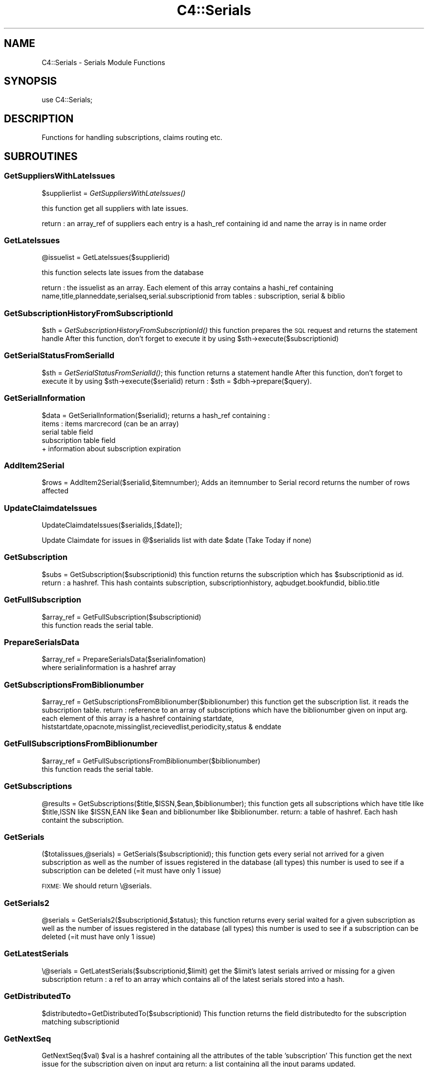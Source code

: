 .\" Automatically generated by Pod::Man 2.25 (Pod::Simple 3.16)
.\"
.\" Standard preamble:
.\" ========================================================================
.de Sp \" Vertical space (when we can't use .PP)
.if t .sp .5v
.if n .sp
..
.de Vb \" Begin verbatim text
.ft CW
.nf
.ne \\$1
..
.de Ve \" End verbatim text
.ft R
.fi
..
.\" Set up some character translations and predefined strings.  \*(-- will
.\" give an unbreakable dash, \*(PI will give pi, \*(L" will give a left
.\" double quote, and \*(R" will give a right double quote.  \*(C+ will
.\" give a nicer C++.  Capital omega is used to do unbreakable dashes and
.\" therefore won't be available.  \*(C` and \*(C' expand to `' in nroff,
.\" nothing in troff, for use with C<>.
.tr \(*W-
.ds C+ C\v'-.1v'\h'-1p'\s-2+\h'-1p'+\s0\v'.1v'\h'-1p'
.ie n \{\
.    ds -- \(*W-
.    ds PI pi
.    if (\n(.H=4u)&(1m=24u) .ds -- \(*W\h'-12u'\(*W\h'-12u'-\" diablo 10 pitch
.    if (\n(.H=4u)&(1m=20u) .ds -- \(*W\h'-12u'\(*W\h'-8u'-\"  diablo 12 pitch
.    ds L" ""
.    ds R" ""
.    ds C` ""
.    ds C' ""
'br\}
.el\{\
.    ds -- \|\(em\|
.    ds PI \(*p
.    ds L" ``
.    ds R" ''
'br\}
.\"
.\" Escape single quotes in literal strings from groff's Unicode transform.
.ie \n(.g .ds Aq \(aq
.el       .ds Aq '
.\"
.\" If the F register is turned on, we'll generate index entries on stderr for
.\" titles (.TH), headers (.SH), subsections (.SS), items (.Ip), and index
.\" entries marked with X<> in POD.  Of course, you'll have to process the
.\" output yourself in some meaningful fashion.
.ie \nF \{\
.    de IX
.    tm Index:\\$1\t\\n%\t"\\$2"
..
.    nr % 0
.    rr F
.\}
.el \{\
.    de IX
..
.\}
.\"
.\" Accent mark definitions (@(#)ms.acc 1.5 88/02/08 SMI; from UCB 4.2).
.\" Fear.  Run.  Save yourself.  No user-serviceable parts.
.    \" fudge factors for nroff and troff
.if n \{\
.    ds #H 0
.    ds #V .8m
.    ds #F .3m
.    ds #[ \f1
.    ds #] \fP
.\}
.if t \{\
.    ds #H ((1u-(\\\\n(.fu%2u))*.13m)
.    ds #V .6m
.    ds #F 0
.    ds #[ \&
.    ds #] \&
.\}
.    \" simple accents for nroff and troff
.if n \{\
.    ds ' \&
.    ds ` \&
.    ds ^ \&
.    ds , \&
.    ds ~ ~
.    ds /
.\}
.if t \{\
.    ds ' \\k:\h'-(\\n(.wu*8/10-\*(#H)'\'\h"|\\n:u"
.    ds ` \\k:\h'-(\\n(.wu*8/10-\*(#H)'\`\h'|\\n:u'
.    ds ^ \\k:\h'-(\\n(.wu*10/11-\*(#H)'^\h'|\\n:u'
.    ds , \\k:\h'-(\\n(.wu*8/10)',\h'|\\n:u'
.    ds ~ \\k:\h'-(\\n(.wu-\*(#H-.1m)'~\h'|\\n:u'
.    ds / \\k:\h'-(\\n(.wu*8/10-\*(#H)'\z\(sl\h'|\\n:u'
.\}
.    \" troff and (daisy-wheel) nroff accents
.ds : \\k:\h'-(\\n(.wu*8/10-\*(#H+.1m+\*(#F)'\v'-\*(#V'\z.\h'.2m+\*(#F'.\h'|\\n:u'\v'\*(#V'
.ds 8 \h'\*(#H'\(*b\h'-\*(#H'
.ds o \\k:\h'-(\\n(.wu+\w'\(de'u-\*(#H)/2u'\v'-.3n'\*(#[\z\(de\v'.3n'\h'|\\n:u'\*(#]
.ds d- \h'\*(#H'\(pd\h'-\w'~'u'\v'-.25m'\f2\(hy\fP\v'.25m'\h'-\*(#H'
.ds D- D\\k:\h'-\w'D'u'\v'-.11m'\z\(hy\v'.11m'\h'|\\n:u'
.ds th \*(#[\v'.3m'\s+1I\s-1\v'-.3m'\h'-(\w'I'u*2/3)'\s-1o\s+1\*(#]
.ds Th \*(#[\s+2I\s-2\h'-\w'I'u*3/5'\v'-.3m'o\v'.3m'\*(#]
.ds ae a\h'-(\w'a'u*4/10)'e
.ds Ae A\h'-(\w'A'u*4/10)'E
.    \" corrections for vroff
.if v .ds ~ \\k:\h'-(\\n(.wu*9/10-\*(#H)'\s-2\u~\d\s+2\h'|\\n:u'
.if v .ds ^ \\k:\h'-(\\n(.wu*10/11-\*(#H)'\v'-.4m'^\v'.4m'\h'|\\n:u'
.    \" for low resolution devices (crt and lpr)
.if \n(.H>23 .if \n(.V>19 \
\{\
.    ds : e
.    ds 8 ss
.    ds o a
.    ds d- d\h'-1'\(ga
.    ds D- D\h'-1'\(hy
.    ds th \o'bp'
.    ds Th \o'LP'
.    ds ae ae
.    ds Ae AE
.\}
.rm #[ #] #H #V #F C
.\" ========================================================================
.\"
.IX Title "C4::Serials 3pm"
.TH C4::Serials 3pm "2012-07-03" "perl v5.14.2" "User Contributed Perl Documentation"
.\" For nroff, turn off justification.  Always turn off hyphenation; it makes
.\" way too many mistakes in technical documents.
.if n .ad l
.nh
.SH "NAME"
C4::Serials \- Serials Module Functions
.SH "SYNOPSIS"
.IX Header "SYNOPSIS"
.Vb 1
\&  use C4::Serials;
.Ve
.SH "DESCRIPTION"
.IX Header "DESCRIPTION"
Functions for handling subscriptions, claims routing etc.
.SH "SUBROUTINES"
.IX Header "SUBROUTINES"
.SS "GetSuppliersWithLateIssues"
.IX Subsection "GetSuppliersWithLateIssues"
\&\f(CW$supplierlist\fR = \fIGetSuppliersWithLateIssues()\fR
.PP
this function get all suppliers with late issues.
.PP
return :
an array_ref of suppliers each entry is a hash_ref containing id and name
the array is in name order
.SS "GetLateIssues"
.IX Subsection "GetLateIssues"
\&\f(CW@issuelist\fR = GetLateIssues($supplierid)
.PP
this function selects late issues from the database
.PP
return :
the issuelist as an array. Each element of this array contains a hashi_ref containing
name,title,planneddate,serialseq,serial.subscriptionid from tables : subscription, serial & biblio
.SS "GetSubscriptionHistoryFromSubscriptionId"
.IX Subsection "GetSubscriptionHistoryFromSubscriptionId"
\&\f(CW$sth\fR = \fIGetSubscriptionHistoryFromSubscriptionId()\fR
this function prepares the \s-1SQL\s0 request and returns the statement handle
After this function, don't forget to execute it by using \f(CW$sth\fR\->execute($subscriptionid)
.SS "GetSerialStatusFromSerialId"
.IX Subsection "GetSerialStatusFromSerialId"
\&\f(CW$sth\fR = \fIGetSerialStatusFromSerialId()\fR;
this function returns a statement handle
After this function, don't forget to execute it by using \f(CW$sth\fR\->execute($serialid)
return :
\&\f(CW$sth\fR = \f(CW$dbh\fR\->prepare($query).
.SS "GetSerialInformation"
.IX Subsection "GetSerialInformation"
\&\f(CW$data\fR = GetSerialInformation($serialid);
returns a hash_ref containing :
  items : items marcrecord (can be an array)
  serial table field
  subscription table field
  + information about subscription expiration
.SS "AddItem2Serial"
.IX Subsection "AddItem2Serial"
\&\f(CW$rows\fR = AddItem2Serial($serialid,$itemnumber);
Adds an itemnumber to Serial record
returns the number of rows affected
.SS "UpdateClaimdateIssues"
.IX Subsection "UpdateClaimdateIssues"
UpdateClaimdateIssues($serialids,[$date]);
.PP
Update Claimdate for issues in @$serialids list with date \f(CW$date\fR
(Take Today if none)
.SS "GetSubscription"
.IX Subsection "GetSubscription"
\&\f(CW$subs\fR = GetSubscription($subscriptionid)
this function returns the subscription which has \f(CW$subscriptionid\fR as id.
return :
a hashref. This hash containts
subscription, subscriptionhistory, aqbudget.bookfundid, biblio.title
.SS "GetFullSubscription"
.IX Subsection "GetFullSubscription"
.Vb 2
\&   $array_ref = GetFullSubscription($subscriptionid)
\&   this function reads the serial table.
.Ve
.SS "PrepareSerialsData"
.IX Subsection "PrepareSerialsData"
.Vb 2
\&   $array_ref = PrepareSerialsData($serialinfomation)
\&   where serialinformation is a hashref array
.Ve
.SS "GetSubscriptionsFromBiblionumber"
.IX Subsection "GetSubscriptionsFromBiblionumber"
\&\f(CW$array_ref\fR = GetSubscriptionsFromBiblionumber($biblionumber)
this function get the subscription list. it reads the subscription table.
return :
reference to an array of subscriptions which have the biblionumber given on input arg.
each element of this array is a hashref containing
startdate, histstartdate,opacnote,missinglist,recievedlist,periodicity,status & enddate
.SS "GetFullSubscriptionsFromBiblionumber"
.IX Subsection "GetFullSubscriptionsFromBiblionumber"
.Vb 2
\&   $array_ref = GetFullSubscriptionsFromBiblionumber($biblionumber)
\&   this function reads the serial table.
.Ve
.SS "GetSubscriptions"
.IX Subsection "GetSubscriptions"
\&\f(CW@results\fR = GetSubscriptions($title,$ISSN,$ean,$biblionumber);
this function gets all subscriptions which have title like \f(CW$title\fR,ISSN like \f(CW$ISSN\fR,EAN like \f(CW$ean\fR and biblionumber like \f(CW$biblionumber\fR.
return:
a table of hashref. Each hash containt the subscription.
.SS "GetSerials"
.IX Subsection "GetSerials"
($totalissues,@serials) = GetSerials($subscriptionid);
this function gets every serial not arrived for a given subscription
as well as the number of issues registered in the database (all types)
this number is used to see if a subscription can be deleted (=it must have only 1 issue)
.PP
\&\s-1FIXME:\s0 We should return \e@serials.
.SS "GetSerials2"
.IX Subsection "GetSerials2"
\&\f(CW@serials\fR = GetSerials2($subscriptionid,$status);
this function returns every serial waited for a given subscription
as well as the number of issues registered in the database (all types)
this number is used to see if a subscription can be deleted (=it must have only 1 issue)
.SS "GetLatestSerials"
.IX Subsection "GetLatestSerials"
\&\e@serials = GetLatestSerials($subscriptionid,$limit)
get the \f(CW$limit\fR's latest serials arrived or missing for a given subscription
return :
a ref to an array which contains all of the latest serials stored into a hash.
.SS "GetDistributedTo"
.IX Subsection "GetDistributedTo"
\&\f(CW$distributedto\fR=GetDistributedTo($subscriptionid)
This function returns the field distributedto for the subscription matching subscriptionid
.SS "GetNextSeq"
.IX Subsection "GetNextSeq"
GetNextSeq($val)
\&\f(CW$val\fR is a hashref containing all the attributes of the table 'subscription'
This function get the next issue for the subscription given on input arg
return:
a list containing all the input params updated.
.SS "GetSeq"
.IX Subsection "GetSeq"
\&\f(CW$calculated\fR = GetSeq($val)
\&\f(CW$val\fR is a hashref containing all the attributes of the table 'subscription'
this function transforms {X},{Y},{Z} to 150,0,0 for example.
return:
the sequence in integer format
.SS "GetExpirationDate"
.IX Subsection "GetExpirationDate"
\&\f(CW$enddate\fR = GetExpirationDate($subscriptionid, [$startdate])
.PP
this function return the next expiration date for a subscription given on input args.
.PP
return
the enddate or undef
.SS "CountSubscriptionFromBiblionumber"
.IX Subsection "CountSubscriptionFromBiblionumber"
\&\f(CW$subscriptionsnumber\fR = CountSubscriptionFromBiblionumber($biblionumber)
this returns a count of the subscriptions for a given biblionumber
return :
the number of subscriptions
.SS "ModSubscriptionHistory"
.IX Subsection "ModSubscriptionHistory"
ModSubscriptionHistory($subscriptionid,$histstartdate,$enddate,$recievedlist,$missinglist,$opacnote,$librariannote);
.PP
this function modifies the history of a subscription. Put your new values on input arg.
returns the number of rows affected
.SS "ModSerialStatus"
.IX Subsection "ModSerialStatus"
ModSerialStatus($serialid,$serialseq, \f(CW$planneddate\fR,$publisheddate,$status,$notes)
.PP
This function modify the serial status. Serial status is a number.(eg 2 is \*(L"arrived\*(R")
Note : if we change from \*(L"waited\*(R" to something else,then we will have to create a new \*(L"waited\*(R" entry
.SS "GetNextExpected"
.IX Subsection "GetNextExpected"
\&\f(CW$nextexpected\fR = GetNextExpected($subscriptionid)
.PP
Get the planneddate for the current expected issue of the subscription.
.PP
returns a hashref:
.PP
\&\f(CW$nextexepected\fR = {
    serialid => int
    planneddate => C4::Dates object
    }
.SS "ModNextExpected"
.IX Subsection "ModNextExpected"
ModNextExpected($subscriptionid,$date)
.PP
Update the planneddate for the current expected issue of the subscription.
This will modify all future prediction results.
.PP
\&\f(CW$date\fR is a C4::Dates object.
.PP
returns 0
.SS "ModSubscription"
.IX Subsection "ModSubscription"
this function modifies a subscription. Put all new values on input args.
returns the number of rows affected
.SS "NewSubscription"
.IX Subsection "NewSubscription"
\&\f(CW$subscriptionid\fR = &NewSubscription($auser,branchcode,$aqbooksellerid,$cost,$aqbudgetid,$biblionumber,
    \f(CW$startdate\fR,$periodicity,$dow,$numberlength,$weeklength,$monthlength,
    \f(CW$add1\fR,$every1,$whenmorethan1,$setto1,$lastvalue1,$innerloop1,
    \f(CW$add2\fR,$every2,$whenmorethan2,$setto2,$lastvalue2,$innerloop2,
    \f(CW$add3\fR,$every3,$whenmorethan3,$setto3,$lastvalue3,$innerloop3,
    \f(CW$numberingmethod\fR, \f(CW$status\fR, \f(CW$notes\fR, \f(CW$serialsadditems\fR,
    \f(CW$staffdisplaycount\fR, \f(CW$opacdisplaycount\fR, \f(CW$graceperiod\fR, \f(CW$location\fR, \f(CW$enddate\fR);
.PP
Create a new subscription with value given on input args.
.PP
return :
the id of this new subscription
.SS "ReNewSubscription"
.IX Subsection "ReNewSubscription"
ReNewSubscription($subscriptionid,$user,$startdate,$numberlength,$weeklength,$monthlength,$note)
.PP
this function renew a subscription with values given on input args.
.SS "NewIssue"
.IX Subsection "NewIssue"
NewIssue($serialseq,$subscriptionid,$biblionumber,$status, \f(CW$planneddate\fR, \f(CW$publisheddate\fR,  \f(CW$notes\fR)
.PP
Create a new issue stored on the database.
Note : we have to update the recievedlist and missinglist on subscriptionhistory for this subscription.
returns the serial id
.SS "ItemizeSerials"
.IX Subsection "ItemizeSerials"
ItemizeSerials($serialid, \f(CW$info\fR);
\&\f(CW$info\fR is a hashref containing  barcode branch, itemcallnumber, status, location
\&\f(CW$serialid\fR the serialid
return :
1 if the itemize is a succes.
0 and \f(CW@error\fR otherwise. \f(CW@error\fR containts the list of errors found.
.SS "HasSubscriptionStrictlyExpired"
.IX Subsection "HasSubscriptionStrictlyExpired"
1 or 0 = HasSubscriptionStrictlyExpired($subscriptionid)
.PP
the subscription has stricly expired when today > the end subscription date
.PP
return :
1 if true, 0 if false, \-1 if the expiration date is not set.
.SS "HasSubscriptionExpired"
.IX Subsection "HasSubscriptionExpired"
\&\f(CW$has_expired\fR = HasSubscriptionExpired($subscriptionid)
.PP
the subscription has expired when the next issue to arrive is out of subscription limit.
.PP
return :
0 if the subscription has not expired
1 if the subscription has expired
2 if has subscription does not have a valid expiration date set
.SS "SetDistributedto"
.IX Subsection "SetDistributedto"
SetDistributedto($distributedto,$subscriptionid);
This function update the value of distributedto for a subscription given on input arg.
.SS "DelSubscription"
.IX Subsection "DelSubscription"
DelSubscription($subscriptionid)
this function deletes subscription which has \f(CW$subscriptionid\fR as id.
.SS "DelIssue"
.IX Subsection "DelIssue"
DelIssue($serialseq,$subscriptionid)
this function deletes an issue which has \f(CW$serialseq\fR and \f(CW$subscriptionid\fR given on input arg.
.PP
returns the number of rows affected
.SS "GetLateOrMissingIssues"
.IX Subsection "GetLateOrMissingIssues"
\&\f(CW@issuelist\fR = GetLateMissingIssues($supplierid,$serialid)
.PP
this function selects missing issues on database \- where serial.status = 4 or serial.status=3 or planneddate<now
.PP
return :
the issuelist as an array of hash refs. Each element of this array contains 
name,title,planneddate,serialseq,serial.subscriptionid from tables : subscription, serial & biblio
.SS "removeMissingIssue"
.IX Subsection "removeMissingIssue"
removeMissingIssue($subscriptionid)
.PP
this function removes an issue from being part of the missing string in 
subscriptionlist.missinglist column
.PP
called when a missing issue is found from the serials\-recieve.pl file
.SS "updateClaim"
.IX Subsection "updateClaim"
&updateClaim($serialid)
.PP
this function updates the time when a claim is issued for late/missing items
.PP
called from claims.pl file
.SS "getsupplierbyserialid"
.IX Subsection "getsupplierbyserialid"
\&\f(CW$result\fR = getsupplierbyserialid($serialid)
.PP
this function is used to find the supplier id given a serial id
.PP
return :
hashref containing serialid, subscriptionid, and aqbooksellerid
.SS "check_routing"
.IX Subsection "check_routing"
\&\f(CW$result\fR = &check_routing($subscriptionid)
.PP
this function checks to see if a serial has a routing list and returns the count of routingid
used to show either an 'add' or 'edit' link
.SS "addroutingmember"
.IX Subsection "addroutingmember"
addroutingmember($borrowernumber,$subscriptionid)
.PP
this function takes a borrowernumber and subscriptionid and adds the member to the
routing list for that serial subscription and gives them a rank on the list
of either 1 or highest current rank + 1
.SS "reorder_members"
.IX Subsection "reorder_members"
reorder_members($subscriptionid,$routingid,$rank)
.PP
this function is used to reorder the routing list
.PP
it takes the routingid of the member one wants to re-rank and the rank it is to move to
\&\- it gets all members on list puts their routingid's into an array
\&\- removes the one in the array that is \f(CW$routingid\fR
\&\- then reinjects \f(CW$routingid\fR at point indicated by \f(CW$rank\fR
\&\- then update the database with the routingids in the new order
.SS "delroutingmember"
.IX Subsection "delroutingmember"
delroutingmember($routingid,$subscriptionid)
.PP
this function either deletes one member from routing list if \f(CW$routingid\fR exists otherwise
deletes all members from the routing list
.SS "getroutinglist"
.IX Subsection "getroutinglist"
\&\f(CW@routinglist\fR = getroutinglist($subscriptionid)
.PP
this gets the info from the subscriptionroutinglist for \f(CW$subscriptionid\fR
.PP
return :
the routinglist as an array. Each element of the array contains a hash_ref containing
routingid \- a unique id, borrowernumber, ranking, and biblionumber of subscription
.SS "countissuesfrom"
.IX Subsection "countissuesfrom"
\&\f(CW$result\fR = countissuesfrom($subscriptionid,$startdate)
.PP
Returns a count of serial rows matching the given subsctiptionid
with published date greater than startdate
.SS "CountIssues"
.IX Subsection "CountIssues"
\&\f(CW$result\fR = CountIssues($subscriptionid)
.PP
Returns a count of serial rows matching the given subsctiptionid
.SS "HasItems"
.IX Subsection "HasItems"
\&\f(CW$result\fR = HasItems($subscriptionid)
.PP
returns a count of items from serial matching the subscriptionid
.SS "abouttoexpire"
.IX Subsection "abouttoexpire"
\&\f(CW$result\fR = abouttoexpire($subscriptionid)
.PP
this function alerts you to the penultimate issue for a serial subscription
.PP
returns 1 \- if this is the penultimate issue
returns 0 \- if not
.SS "GetNextDate"
.IX Subsection "GetNextDate"
\&\f(CW$resultdate\fR = GetNextDate($planneddate,$subscription)
.PP
this function it takes the planneddate and will return the next issue's date and will skip dates if there
exists an irregularity
\&\- eg if periodicity is monthly and \f(CW$planneddate\fR is 2007\-02\-10 but if March and April is to be 
skipped then the returned date will be 2007\-05\-10
.PP
return :
\&\f(CW$resultdate\fR \- then next date in the sequence
.PP
Return 0 if periodicity==0
.SS "is_barcode_in_use"
.IX Subsection "is_barcode_in_use"
Returns number of occurence of the barcode in the items table
Can be used as a boolean test of whether the barcode has
been deployed as yet
.SH "AUTHOR"
.IX Header "AUTHOR"
Koha Development Team <http://koha\-community.org/>
